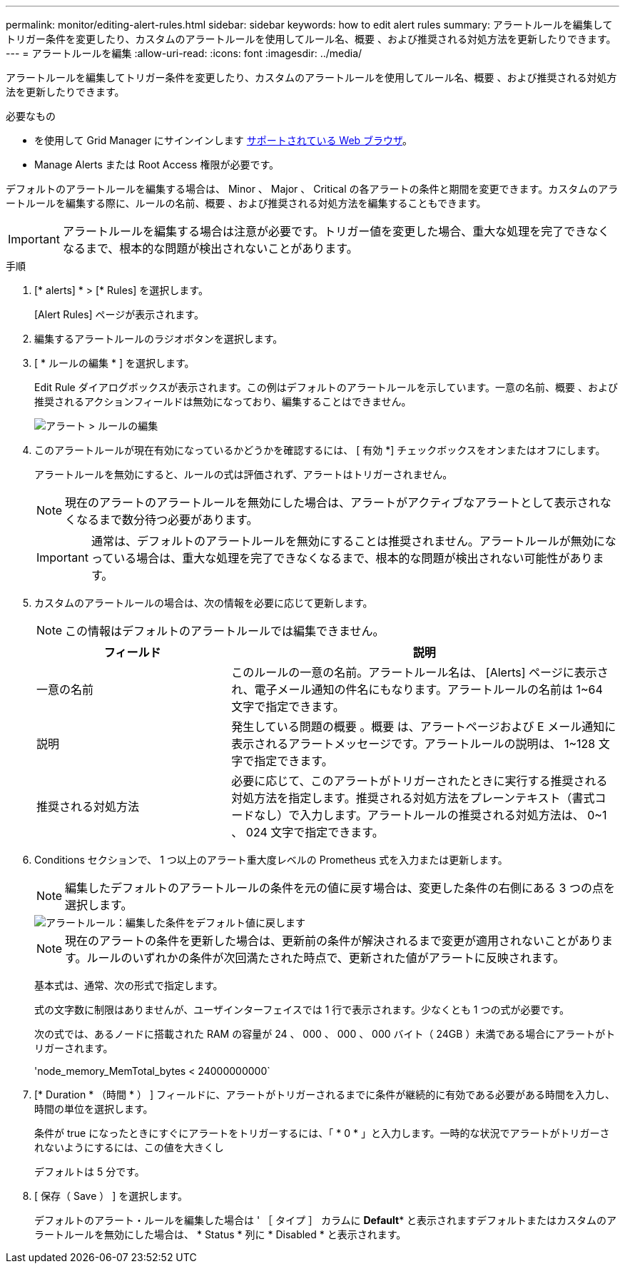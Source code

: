 ---
permalink: monitor/editing-alert-rules.html 
sidebar: sidebar 
keywords: how to edit alert rules 
summary: アラートルールを編集してトリガー条件を変更したり、カスタムのアラートルールを使用してルール名、概要 、および推奨される対処方法を更新したりできます。 
---
= アラートルールを編集
:allow-uri-read: 
:icons: font
:imagesdir: ../media/


[role="lead"]
アラートルールを編集してトリガー条件を変更したり、カスタムのアラートルールを使用してルール名、概要 、および推奨される対処方法を更新したりできます。

.必要なもの
* を使用して Grid Manager にサインインします xref:../admin/web-browser-requirements.adoc[サポートされている Web ブラウザ]。
* Manage Alerts または Root Access 権限が必要です。


デフォルトのアラートルールを編集する場合は、 Minor 、 Major 、 Critical の各アラートの条件と期間を変更できます。カスタムのアラートルールを編集する際に、ルールの名前、概要 、および推奨される対処方法を編集することもできます。


IMPORTANT: アラートルールを編集する場合は注意が必要です。トリガー値を変更した場合、重大な処理を完了できなくなるまで、根本的な問題が検出されないことがあります。

.手順
. [* alerts] * > [* Rules] を選択します。
+
[Alert Rules] ページが表示されます。

. 編集するアラートルールのラジオボタンを選択します。
. [ * ルールの編集 * ] を選択します。
+
Edit Rule ダイアログボックスが表示されます。この例はデフォルトのアラートルールを示しています。一意の名前、概要 、および推奨されるアクションフィールドは無効になっており、編集することはできません。

+
image::../media/alert_rules_edit_rule.png[アラート > ルールの編集]

. このアラートルールが現在有効になっているかどうかを確認するには、 [ 有効 *] チェックボックスをオンまたはオフにします。
+
アラートルールを無効にすると、ルールの式は評価されず、アラートはトリガーされません。

+

NOTE: 現在のアラートのアラートルールを無効にした場合は、アラートがアクティブなアラートとして表示されなくなるまで数分待つ必要があります。

+

IMPORTANT: 通常は、デフォルトのアラートルールを無効にすることは推奨されません。アラートルールが無効になっている場合は、重大な処理を完了できなくなるまで、根本的な問題が検出されない可能性があります。

. カスタムのアラートルールの場合は、次の情報を必要に応じて更新します。
+

NOTE: この情報はデフォルトのアラートルールでは編集できません。

+
[cols="1a,2a"]
|===
| フィールド | 説明 


 a| 
一意の名前
 a| 
このルールの一意の名前。アラートルール名は、 [Alerts] ページに表示され、電子メール通知の件名にもなります。アラートルールの名前は 1~64 文字で指定できます。



 a| 
説明
 a| 
発生している問題の概要 。概要 は、アラートページおよび E メール通知に表示されるアラートメッセージです。アラートルールの説明は、 1~128 文字で指定できます。



 a| 
推奨される対処方法
 a| 
必要に応じて、このアラートがトリガーされたときに実行する推奨される対処方法を指定します。推奨される対処方法をプレーンテキスト（書式コードなし）で入力します。アラートルールの推奨される対処方法は、 0~1 、 024 文字で指定できます。

|===
. Conditions セクションで、 1 つ以上のアラート重大度レベルの Prometheus 式を入力または更新します。
+

NOTE: 編集したデフォルトのアラートルールの条件を元の値に戻す場合は、変更した条件の右側にある 3 つの点を選択します。

+
image::../media/alert_rules_edit_revert_to_default.png[アラートルール：編集した条件をデフォルト値に戻します]

+

NOTE: 現在のアラートの条件を更新した場合は、更新前の条件が解決されるまで変更が適用されないことがあります。ルールのいずれかの条件が次回満たされた時点で、更新された値がアラートに反映されます。

+
基本式は、通常、次の形式で指定します。

+
[metric][operator][value]

+
式の文字数に制限はありませんが、ユーザインターフェイスでは 1 行で表示されます。少なくとも 1 つの式が必要です。

+
次の式では、あるノードに搭載された RAM の容量が 24 、 000 、 000 、 000 バイト（ 24GB ）未満である場合にアラートがトリガーされます。

+
'node_memory_MemTotal_bytes < 24000000000`

. [* Duration * （時間 * ） ] フィールドに、アラートがトリガーされるまでに条件が継続的に有効である必要がある時間を入力し、時間の単位を選択します。
+
条件が true になったときにすぐにアラートをトリガーするには、「 * 0 * 」と入力します。一時的な状況でアラートがトリガーされないようにするには、この値を大きくし

+
デフォルトは 5 分です。

. [ 保存（ Save ） ] を選択します。
+
デフォルトのアラート・ルールを編集した場合は ' ［ タイプ ］ カラムに *Default** と表示されますデフォルトまたはカスタムのアラートルールを無効にした場合は、 * Status * 列に * Disabled * と表示されます。


